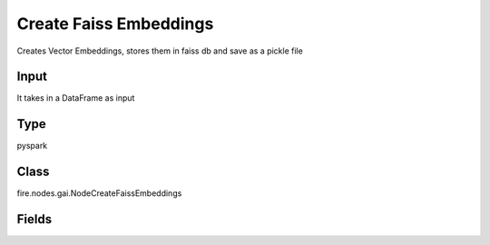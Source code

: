 Create Faiss Embeddings
=========== 

Creates Vector Embeddings, stores them in faiss db and save as a pickle file

Input
--------------
It takes in a DataFrame as input

Type
--------- 

pyspark

Class
--------- 

fire.nodes.gai.NodeCreateFaissEmbeddings

Fields
--------- 

.. list-table::
      :widths: 10 5 10
      :header-rows: 1

      * - Name
        - Title
        - Description
      * - inputFilePath
        - Path Of Input File
        - Enter file path. Supported types: .pdf,.json, .txt, .docx
      * - outputPath
        - Path Of Vector DB
        - Select a path to save pickle file
      * - separator
        - Separator
        - Enter a separator. If Empty defaults to recursive text splitter.
      * - chunk_size
        - Chunk Size
        - Enter chunk size
      * - chunk_overlap
        - Chunk Overlap
        - Enter chunk overlap size
      * - column_name
        - Target Column
        - Target column for dataframe
      * - advanced
        - LLM Connection
      * - llmConnection
        - Connection
        - The LLM connection to connect
      * - model
        - Model
        - Model name to use.
      * - max_retries
        - Max Retries
        - Maximum number of retries to make when generating.
      * - embedding_ctx_length
        - Embedding ctx length
        - Embedding context length.
      * - OpenAI_organization
        - OpenAI Organization
        - OpenAI Organization
      * - tiktoken_model_name
        - Tiktoken Model Name
        - The model name to pass to tiktoken




